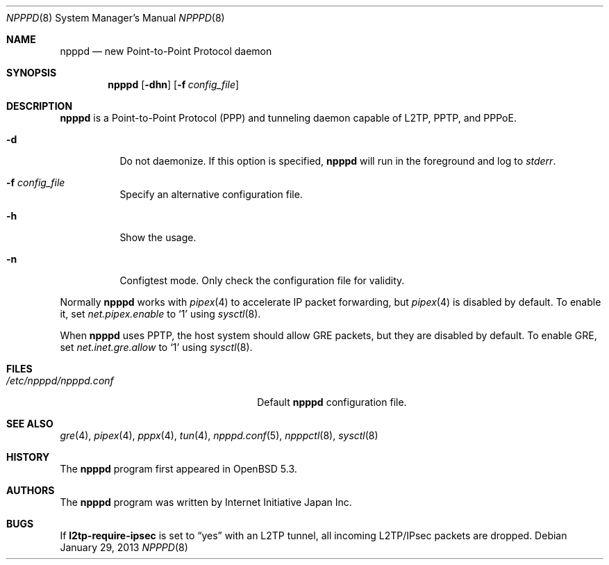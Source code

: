 .\"	$OpenBSD: npppd.8,v 1.5 2013/01/29 15:42:20 yasuoka Exp $
.\"
.\" Copyright (c) 2012 YASUOKA Masahiko <yasuoka@openbsd.org>
.\"
.\" Permission to use, copy, modify, and distribute this software for any
.\" purpose with or without fee is hereby granted, provided that the above
.\" copyright notice and this permission notice appear in all copies.
.\"
.\" THE SOFTWARE IS PROVIDED "AS IS" AND THE AUTHOR DISCLAIMS ALL WARRANTIES
.\" WITH REGARD TO THIS SOFTWARE INCLUDING ALL IMPLIED WARRANTIES OF
.\" MERCHANTABILITY AND FITNESS. IN NO EVENT SHALL THE AUTHOR BE LIABLE FOR
.\" ANY SPECIAL, DIRECT, INDIRECT, OR CONSEQUENTIAL DAMAGES OR ANY DAMAGES
.\" WHATSOEVER RESULTING FROM LOSS OF USE, DATA OR PROFITS, WHETHER IN AN
.\" ACTION OF CONTRACT, NEGLIGENCE OR OTHER TORTIOUS ACTION, ARISING OUT OF
.\" OR IN CONNECTION WITH THE USE OR PERFORMANCE OF THIS SOFTWARE.
.\" The following requests are required for all man pages.
.\"
.Dd $Mdocdate: January 29 2013 $
.Dt NPPPD 8
.Os
.Sh NAME
.Nm npppd
.Nd new Point-to-Point Protocol daemon
.Sh SYNOPSIS
.Nm npppd
.Op Fl dhn
.Op Fl f Ar config_file
.Sh DESCRIPTION
.Nm
is a Point-to-Point Protocol (PPP) and tunneling daemon
capable of L2TP, PPTP, and PPPoE.
.Bl -tag -width Ds
.It Fl d
Do not daemonize.
If this option is specified,
.Nm
will run in the foreground and log to
.Em stderr .
.It Fl f Ar config_file
Specify an alternative configuration file.
.It Fl h
Show the usage.
.It Fl n
Configtest mode.
Only check the configuration file for validity.
.El
.Pp
Normally
.Nm
works with
.Xr pipex 4
to accelerate IP packet forwarding, but
.Xr pipex 4
is disabled by default.
To enable it, set
.Va net.pipex.enable
to
.Sq 1
using
.Xr sysctl 8 .
.Pp
When
.Nm
uses PPTP,
the host system should allow GRE packets, but they are disabled by default.
To enable GRE, set
.Va net.inet.gre.allow
to
.Sq 1
using
.Xr sysctl 8 .
.Sh FILES
.Bl -tag -width "/etc/npppd/npppd.confXXX" -compact
.It Pa /etc/npppd/npppd.conf
Default
.Nm
configuration file.
.El
.Sh SEE ALSO
.Xr gre 4 ,
.Xr pipex 4 ,
.Xr pppx 4 ,
.Xr tun 4 ,
.Xr npppd.conf 5 ,
.Xr npppctl 8 ,
.Xr sysctl 8
.Sh HISTORY
The
.Nm
program first appeared in
.Ox
5.3.
.Sh AUTHORS
The
.Nm
program was written by Internet Initiative Japan Inc.
.Sh BUGS
If
.Ic l2tp-require-ipsec
is set to
.Dq yes
with an L2TP tunnel,
all incoming L2TP/IPsec packets are dropped.
